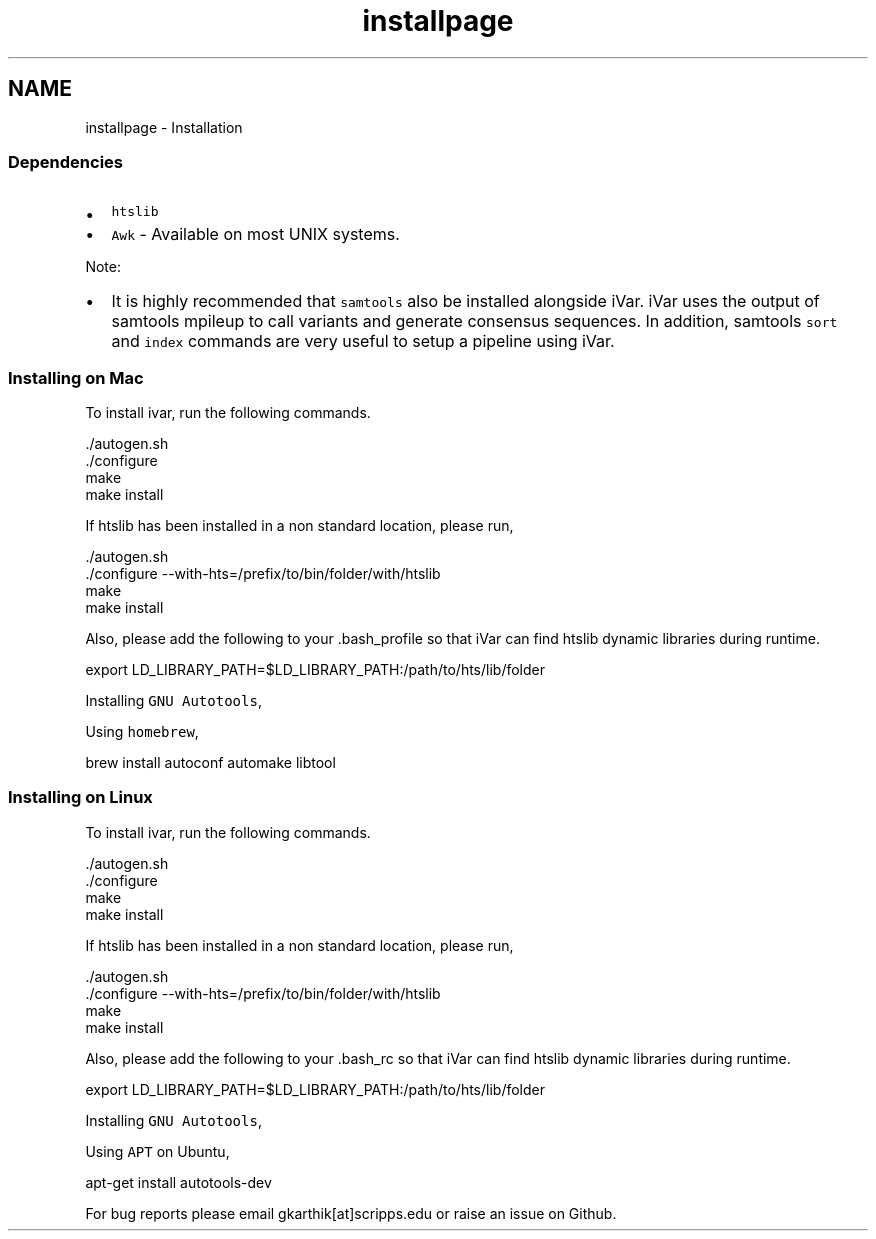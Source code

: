 .TH "installpage" 3 "Fri Aug 3 2018" "iVar" \" -*- nroff -*-
.ad l
.nh
.SH NAME
installpage \- Installation 

.SS "Dependencies"
.PP
.IP "\(bu" 2
\fChtslib\fP
.IP "\(bu" 2
\fCAwk\fP - Available on most UNIX systems\&.
.PP
.PP
Note:
.IP "\(bu" 2
It is highly recommended that \fCsamtools\fP also be installed alongside iVar\&. iVar uses the output of samtools mpileup to call variants and generate consensus sequences\&. In addition, samtools \fCsort\fP and \fCindex\fP commands are very useful to setup a pipeline using iVar\&.
.PP
.PP
.SS "Installing on Mac"
.PP
To install ivar, run the following commands\&.
.PP
.PP
.nf
\&./autogen\&.sh
\&./configure
make
make install
.fi
.PP
.PP
If htslib has been installed in a non standard location, please run,
.PP
.PP
.nf
\&./autogen\&.sh
\&./configure --with-hts=/prefix/to/bin/folder/with/htslib
make
make install
.fi
.PP
.PP
Also, please add the following to your \&.bash_profile so that iVar can find htslib dynamic libraries during runtime\&.
.PP
.PP
.nf
export LD_LIBRARY_PATH=$LD_LIBRARY_PATH:/path/to/hts/lib/folder
.fi
.PP
.PP
Installing \fCGNU Autotools\fP,
.PP
Using \fChomebrew\fP,
.PP
.PP
.nf
brew install autoconf automake libtool
.fi
.PP
.PP
.SS "Installing on Linux"
.PP
To install ivar, run the following commands\&.
.PP
.PP
.nf
\&./autogen\&.sh
\&./configure
make
make install
.fi
.PP
.PP
If htslib has been installed in a non standard location, please run,
.PP
.PP
.nf
\&./autogen\&.sh
\&./configure --with-hts=/prefix/to/bin/folder/with/htslib
make
make install
.fi
.PP
.PP
Also, please add the following to your \&.bash_rc so that iVar can find htslib dynamic libraries during runtime\&.
.PP
.PP
.nf
export LD_LIBRARY_PATH=$LD_LIBRARY_PATH:/path/to/hts/lib/folder
.fi
.PP
.PP
Installing \fCGNU Autotools\fP,
.PP
Using \fCAPT\fP on Ubuntu,
.PP
.PP
.nf
apt-get install autotools-dev
.fi
.PP
.PP
For bug reports please email gkarthik[at]scripps\&.edu or raise an issue on Github\&. 
